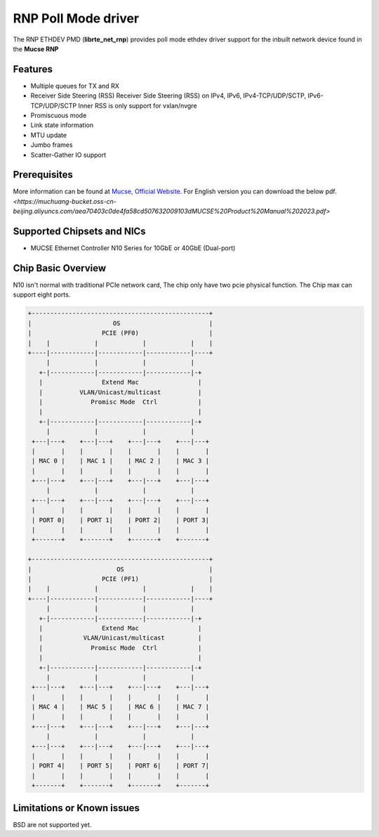 ..  SPDX-License-Identifier: BSD-3-Clause
    Copyright(c) 2023 Mucse IC Design Ltd.

RNP Poll Mode driver
====================

The RNP ETHDEV PMD (**librte_net_rnp**) provides poll mode ethdev
driver support for the inbuilt network device found in the **Mucse RNP**

Features
--------

- Multiple queues for TX and RX
- Receiver Side Steering (RSS)
  Receiver Side Steering (RSS) on IPv4, IPv6, IPv4-TCP/UDP/SCTP, IPv6-TCP/UDP/SCTP
  Inner RSS is only support for vxlan/nvgre
- Promiscuous mode
- Link state information
- MTU update
- Jumbo frames
- Scatter-Gather IO support

Prerequisites
-------------
More information can be found at `Mucse, Official Website
<https://mucse.com/en/pro/pro.aspx>`_.
For English version you can download the below pdf.
`<https://muchuang-bucket.oss-cn-beijing.aliyuncs.com/aea70403c0de4fa58cd507632009103dMUCSE%20Product%20Manual%202023.pdf>`

Supported Chipsets and NICs
---------------------------

- MUCSE Ethernet Controller N10 Series for 10GbE or 40GbE (Dual-port)

Chip Basic Overview
-------------------
N10 isn't normal with traditional PCIe network card, The chip only have two pcie physical function.
The Chip max can support eight ports.

.. code-block:: console

  +------------------------------------------------+
  |                      OS                        |
  |                   PCIE (PF0)                   |
  |    |            |            |            |    |
  +----|------------|------------|------------|----+
       |            |            |            |
     +-|------------|------------|------------|-+
     |                Extend Mac                |
     |          VLAN/Unicast/multicast          |
     |             Promisc Mode  Ctrl           |
     |                                          |
     +-|------------|------------|------------|-+
       |            |            |            |
   +---|---+    +---|---+    +---|---+    +---|---+
   |       |    |       |    |       |    |       |
   | MAC 0 |    | MAC 1 |    | MAC 2 |    | MAC 3 |
   |       |    |       |    |       |    |       |
   +---|---+    +---|---+    +---|---+    +---|---+
       |            |            |            |
   +---|---+    +---|---+    +---|---+    +---|---+
   |       |    |       |    |       |    |       |
   | PORT 0|    | PORT 1|    | PORT 2|    | PORT 3|
   |       |    |       |    |       |    |       |
   +-------+    +-------+    +-------+    +-------+

  +------------------------------------------------+
  |                       OS                       |
  |                   PCIE (PF1)                   |
  |    |            |            |            |    |
  +----|------------|------------|------------|----+
       |            |            |            |
     +-|------------|------------|------------|-+
     |                Extend Mac                |
     |           VLAN/Unicast/multicast         |
     |             Promisc Mode  Ctrl           |
     |                                          |
     +-|------------|------------|------------|-+
       |            |            |            |
   +---|---+    +---|---+    +---|---+    +---|---+
   |       |    |       |    |       |    |       |
   | MAC 4 |    | MAC 5 |    | MAC 6 |    | MAC 7 |
   |       |    |       |    |       |    |       |
   +---|---+    +---|---+    +---|---+    +---|---+
       |            |            |            |
   +---|---+    +---|---+    +---|---+    +---|---+
   |       |    |       |    |       |    |       |
   | PORT 4|    | PORT 5|    | PORT 6|    | PORT 7|
   |       |    |       |    |       |    |       |
   +-------+    +-------+    +-------+    +-------+

Limitations or Known issues
---------------------------

BSD are not supported yet.
